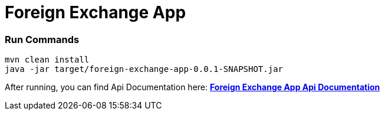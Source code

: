 = Foreign Exchange App
:doctype: book

=== Run Commands
```bash
mvn clean install
java -jar target/foreign-exchange-app-0.0.1-SNAPSHOT.jar
```

After running, you can find Api Documentation here: http://localhost:8080/docs/api-guide.html[*Foreign Exchange App Api Documentation*]